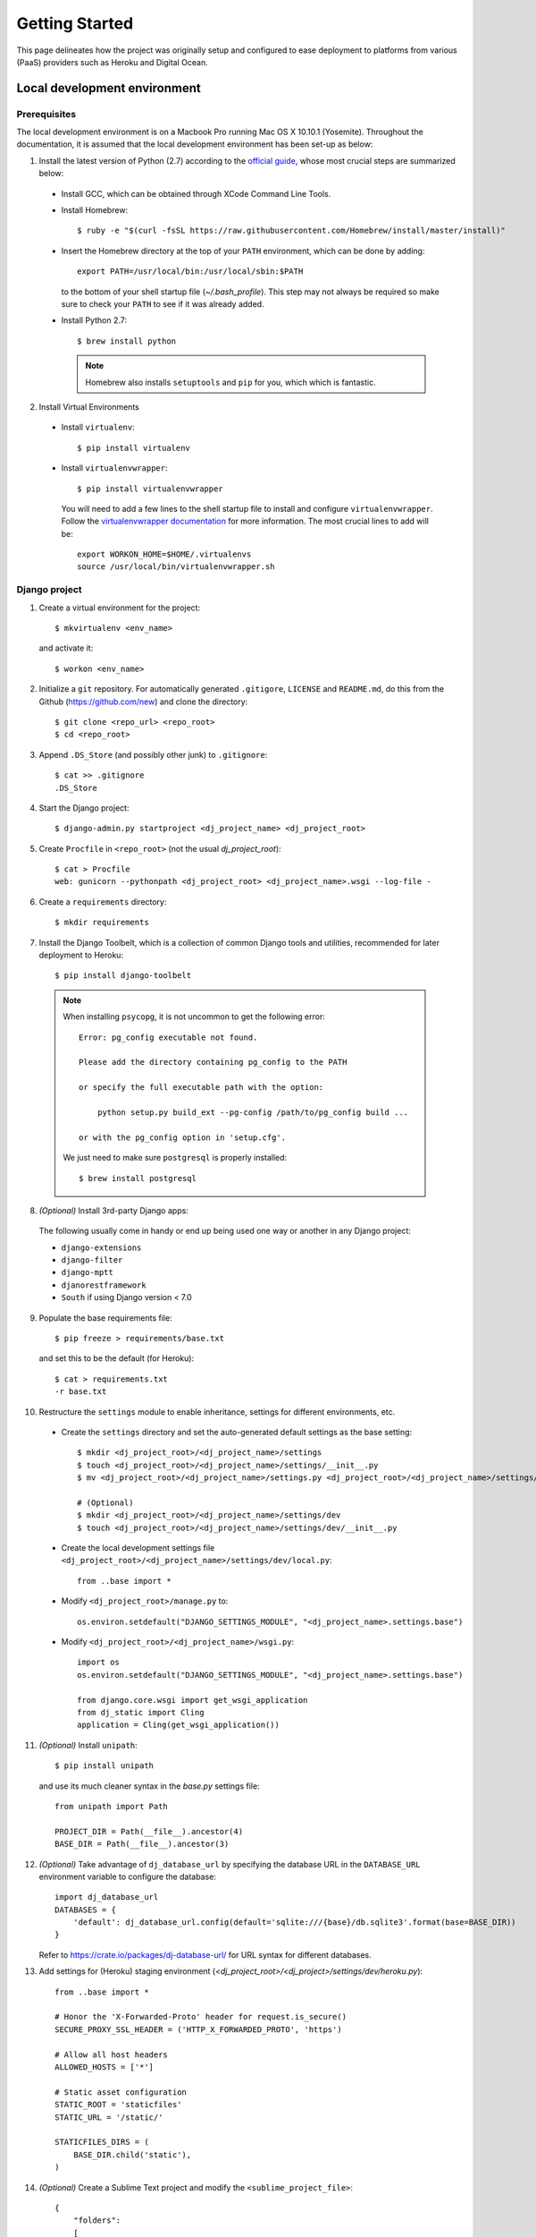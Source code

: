 Getting Started
===============

This page delineates how the project was originally setup and configured to 
ease deployment to platforms from various (PaaS) providers such as Heroku 
and  Digital Ocean.

Local development environment
-----------------------------

Prerequisites
*************

The local development environment is on a Macbook Pro running
Mac OS X 10.10.1 (Yosemite). Throughout the documentation, it is assumed 
that the local development environment has been set-up as below:

1. Install the latest version of Python (2.7) according to the 
   `official guide`_, whose most crucial steps are summarized below:

  * Install GCC, which can be obtained through XCode Command Line Tools.
  * Install Homebrew::

      $ ruby -e "$(curl -fsSL https://raw.githubusercontent.com/Homebrew/install/master/install)"
  * Insert the Homebrew directory at the top of your ``PATH`` environment,
    which can be done by adding::

      export PATH=/usr/local/bin:/usr/local/sbin:$PATH

    to the bottom of your shell startup file (`~/.bash_profile`). This step 
    may not always be required so make sure to check your ``PATH`` to see if 
    it was already added.
  * Install Python 2.7::

      $ brew install python

    .. note:: Homebrew also installs ``setuptools`` and ``pip`` for you, which
       which is fantastic.

2. Install Virtual Environments

  * Install ``virtualenv``::

      $ pip install virtualenv

  * Install ``virtualenvwrapper``::

      $ pip install virtualenvwrapper

    You will need to add a few lines to the shell startup file to install
    and configure ``virtualenvwrapper``. Follow the `virtualenvwrapper documentation`_
    for more information. The most crucial lines to add will be::
      
      export WORKON_HOME=$HOME/.virtualenvs
      source /usr/local/bin/virtualenvwrapper.sh

Django project
**************

1. Create a virtual environment for the project::

    $ mkvirtualenv <env_name>

  and activate it::

    $ workon <env_name>

2. Initialize a ``git`` repository. For automatically generated
   ``.gitigore``, ``LICENSE`` and ``README.md``, do this from the
   Github (https://github.com/new) and clone the directory::

    $ git clone <repo_url> <repo_root>
    $ cd <repo_root>

3. Append ``.DS_Store`` (and possibly other junk) to ``.gitignore``::

    $ cat >> .gitignore
    .DS_Store
4. Start the Django project::

    $ django-admin.py startproject <dj_project_name> <dj_project_root>
5. Create ``Procfile`` in ``<repo_root>`` (not the usual `dj_project_root`)::

    $ cat > Procfile
    web: gunicorn --pythonpath <dj_project_root> <dj_project_name>.wsgi --log-file -
6. Create a ``requirements`` directory::

    $ mkdir requirements
7. Install the Django Toolbelt, which is a collection of
   common Django tools and utilities, recommended for later 
   deployment to Heroku::

    $ pip install django-toolbelt

  .. note:: When installing ``psycopg``, it is not uncommon to get 
     the following error:: 

       Error: pg_config executable not found. 

       Please add the directory containing pg_config to the PATH 

       or specify the full executable path with the option: 

           python setup.py build_ext --pg-config /path/to/pg_config build ... 

       or with the pg_config option in 'setup.cfg'. 

     We just need to make sure ``postgresql`` is properly installed:: 

       $ brew install postgresql

8. *(Optional)* Install 3rd-party Django apps:
  
  The following usually come in handy or end up being used
  one way or another in any Django project:

  * ``django-extensions``
  * ``django-filter``
  * ``django-mptt``
  * ``djanorestframework``
  * ``South`` if using Django version < 7.0

9. Populate the base requirements file::

    $ pip freeze > requirements/base.txt

  and set this to be the default (for Heroku)::

    $ cat > requirements.txt
    -r base.txt

10. Restructure the ``settings`` module to enable inheritance, settings for
    different environments, etc.

  * Create the ``settings`` directory and set the auto-generated default 
    settings as the base setting::

      $ mkdir <dj_project_root>/<dj_project_name>/settings
      $ touch <dj_project_root>/<dj_project_name>/settings/__init__.py
      $ mv <dj_project_root>/<dj_project_name>/settings.py <dj_project_root>/<dj_project_name>/settings/base.py
  
      # (Optional)
      $ mkdir <dj_project_root>/<dj_project_name>/settings/dev
      $ touch <dj_project_root>/<dj_project_name>/settings/dev/__init__.py

  * Create the local development settings file 
    ``<dj_project_root>/<dj_project_name>/settings/dev/local.py``::

      from ..base import *

  * Modify ``<dj_project_root>/manage.py`` to::

      os.environ.setdefault("DJANGO_SETTINGS_MODULE", "<dj_project_name>.settings.base")

  * Modify ``<dj_project_root>/<dj_project_name>/wsgi.py``::

      import os
      os.environ.setdefault("DJANGO_SETTINGS_MODULE", "<dj_project_name>.settings.base")

      from django.core.wsgi import get_wsgi_application
      from dj_static import Cling
      application = Cling(get_wsgi_application())

11. *(Optional)* Install ``unipath``::

      $ pip install unipath

    and use its much cleaner syntax in the `base.py` settings file::

      from unipath import Path

      PROJECT_DIR = Path(__file__).ancestor(4)
      BASE_DIR = Path(__file__).ancestor(3)

12. *(Optional)* Take advantage of ``dj_database_url`` by specifying the
    database URL in the ``DATABASE_URL`` environment variable to configure 
    the database::

      import dj_database_url
      DATABASES = {
          'default': dj_database_url.config(default='sqlite:///{base}/db.sqlite3'.format(base=BASE_DIR))
      }

    Refer to https://crate.io/packages/dj-database-url/ for URL syntax for
    different databases.

13. Add settings for (Heroku) staging environment 
    (`<dj_project_root>/<dj_project>/settings/dev/heroku.py`)::

      from ..base import *

      # Honor the 'X-Forwarded-Proto' header for request.is_secure()
      SECURE_PROXY_SSL_HEADER = ('HTTP_X_FORWARDED_PROTO', 'https')

      # Allow all host headers
      ALLOWED_HOSTS = ['*']

      # Static asset configuration
      STATIC_ROOT = 'staticfiles'
      STATIC_URL = '/static/'

      STATICFILES_DIRS = (
          BASE_DIR.child('static'),
      )

14. *(Optional)* Create a Sublime Text project and modify the 
    ``<sublime_project_file>``::

      {
          "folders":
          [
              {
                  "path": "<repo_root>"
              },
              {
                  "path": "$WORKON_HOME/<env_name>/bin",
                  "file_include_patterns": ["*activate"],
                  "file_exclude_patterns": ["*.*"]
              }
          ]
      }

    This will show the ``virtualenvwrapper`` triggers in the file explorer
    for ease of editing.

15. *(Optional)* Set up the ``postactivate`` trigger and symmetrically, 
    the ``predeactivate`` trigger

  * ``$WORKON_HOME/<env_name>/bin/postactivate``::

      export PROJECT_ROOT=<repo_root>

      # (Optional) So that Scrapy or other scripts can use Django models
      export PYTHONPATH="$PROJECT_ROOT/nba_stats/:$PYTHONPATH"

      export DJANGO_SETTINGS_MODULE=<dj_project_name>.settings.<setting_file>
      export DATABASE_URL=<db_url>

      echo "Changing current working directory to [$PROJECT_ROOT]..."
      cd $PROJECT_ROOT

      # (Optional) Startup sublime project
      echo "Starting up Sublime Text project..."
      subl --project <sublime_project_file>

  * ``$WORKON_HOME/<env_name>/bin/predeactivate``::

      unset DJANGO_SETTINGS_MODULE
      unset DATABASE_URL

17. Commit

Staging on Heroku
*****************

1. Create a repository on Heroku::

    $ heroku create <subdomain_name>

  which automatically creates a ``git`` remote ``heroku``
  for us.

2. Now we simply need to ``git push``::

    $ git push heroku master

3. Configure the ``DJANGO_SETTINGS_MODULE`` environment variable
   either using the Heroku web interface or via the
   command line using the Heroku Toolbelt::

    $ heroku config:set DJANGO_SETTINGS_MODULE=<dj_project_name>.settings.development.heroku

4. Ensure we have one dyno running the ``web`` process type::

    $ heroku ps:scale web=1

5. Visit the app in the browser::

    $ heroku open

  which should show the "It worked" Django welcome page.

Refer to the Heroku `Getting Started with Django guide`_ for more information.

Staging on Digital Ocean
************************

The easiest way to go about this is to create a droplet with Django
and related libraries (virtualenv, gunicorn, etc) installed and ready 
to go. Note that this will come with an empty Django project already 
deployed for us, so the tricky part of deploying our project to this 
environment is updating the existing configurations to instead host
our Django application. The configuration details are provided in 
`How To Use the Django One-Click Install Image`_. We basically have
to reconcile the differences between this tutorial and 
`How To Install and Configure Django with Postgres, Nginx, and Gunicorn`_.

1. Create a Droplet (the most economic option will suffice.) 
   Select the Django on 14.04 application.
2. Login to the Droplet with root credentials, which should
   have been emailed to you. (You will be immediately prompted
   to change this password.)

A couple of things to note at this stage:

- The empty Django project is located at ``/home/django/``.
- Git is not installed
- Virtual Environments are not used by this project at all
- The latter tutorial suggests that the virtual environment
  and Django project be located at ``/opt/``. This is not 
  a bad idea since the ``opt`` directory is intended for 
  additional software we may wish to install.

So lets go ahead and get our files onto the Droplet:

1. Install ``git``::

    $ sudo apt-get install git

2. Clone our project. This can either be located in ``/opt``
   under a virtual environment directory, which some 
   people seem to prefer, or in ``/home``, with the existing
   Django project. I prefer the latter::

    $ cd /home
    $ git clone <repo_url> <repo_root>

3. Create a virtual environment::

    $ virtualenv /opt/<env_name>
    $ source /opt/<env_name>/bin/activate

4. First make sure ``gevent==1.0.1`` is in ``requirements/dev_digital_ocean.txt``
   and install::
    
    $ pip install -r requirements/dev_digital_ocean.txt

  .. note:: You're likely to get the following error on Ubuntu
     when installing ``psycopg2``:: 
      
      creating pip-egg-info/psycopg2.egg-info 

      writing dependency_links to pip-egg-info/psycopg2.egg-info/dependency_links.txt 

      writing pip-egg-info/psycopg2.egg-info/PKG-INFO 

      writing top-level names to pip-egg-info/psycopg2.egg-info/top_level.txt 

      writing manifest file 'pip-egg-info/psycopg2.egg-info/SOURCES.txt' 

      warning: manifest_maker: standard file '-c' not found 

      Error: You need to install postgresql-server-dev-X.Y for building a server-side extension or libpq-dev for building a client-side application.

     Simply install ``libpq-dev``:: 

      $ sudo apt-get update
      $ sudo apt-get install libpq-dev 

     and try again.

Configure nginx:

1. Create a configuration file ``<nginc_conf>`` in ``/etc/nginx/sites-available``::

    upstream app_server {
        server 127.0.0.1:9000 fail_timeout=0;
    }

    server {
        listen 80 default_server;
        listen [::]:80 default_server ipv6only=on;

        root /usr/share/nginx/html;
        index index.html index.htm;

        client_max_body_size 4G;
        server_name _;

        keepalive_timeout 5;

        # Your Django project's media files - amend as required
        location /media  {
            alias <repo_root>/<django_project_root>/media;
        }

        # your Django project's static files - amend as required
        location /static {
            alias <repo_root>/<django_project_root>/static; 
        }

        location / {
            proxy_set_header X-Forwarded-For $proxy_add_x_forwarded_for;
            proxy_set_header Host $http_host;
            proxy_redirect off;
            proxy_pass http://app_server;
        }
    }

2. Remove the existing symlink ``django`` to ``/etc/nginx/sites-available/django``
   from ``/etc/nginx/sites-enabled``::

    $ rm /etc/nginx/sites-enabled/django

3. Add the symlink to ``/etc/nginx/sites-available/<nginc_conf>`` in 
   ``/etc/nginx/sites-enabled``::

    $ cd /etc/nginx/sites-enabled/
    $ ln -s /etc/nginx/sites-available/<nginc_conf>

4. Restart ``nginx``::

    $ sudo service nginx restart

Gunicorn

1. Modify the Gunicorn configuration file ``/etc/init/gunicorn.conf``::

    description "Gunicorn daemon for Django project"

    start on (local-filesystems and net-device-up IFACE=eth0)
    stop on runlevel [!12345]

    # If the process quits unexpectadly trigger a respawn
    respawn

    setuid django
    setgid django
    chdir /home/<repo_root>

    env DJANGO_SETTINGS_MODULE=nba_stats.settings.<settings_file>

    exec /opt/<env_name>/bin/gunicorn \
        --name=<dj_project_name> \
        --pythonpath=<dj_project_name> \
        --bind=0.0.0.0:9000 \
        --config /etc/gunicorn.d/gunicorn.py \
        <dj_project_name>.wsgi:application

2. Force reload Upstart configuration file::

    $ initctl reload-configuration

3. Restart ``gunicorn``::

    $ service gunicorn restart

Resources:

- `How To Install and Configure Django with Postgres, Nginx, and Gunicorn`_
- `How To Use the Django One-Click Install Image`_
- `How To Deploy a Local Django App to a VPS`_

.. _official guide: http://docs.python-guide.org/en/latest/starting/install/osx/
.. _virtualenvwrapper documentation: http://virtualenvwrapper.readthedocs.org/
                                     en/latest/install.html#shell-startup-file 
.. _Getting Started with Django guide: https://devcenter.heroku.com/articles/
                                       getting-started-with-django
.. _`How To Use the Django One-Click Install Image`: https://www.digitalocean.com/community/tutorials/how-to-use-the-django-one-click-install-image
.. _`How To Install and Configure Django with Postgres, Nginx, and Gunicorn`: https://www.digitalocean.com/community/tutorials/how-to-install-and-configure-django-with-postgres-nginx-and-gunicorn
.. _`How To Deploy a Local Django App to a VPS`: https://www.digitalocean.com/community/tutorials/how-to-deploy-a-local-django-app-to-a-vps